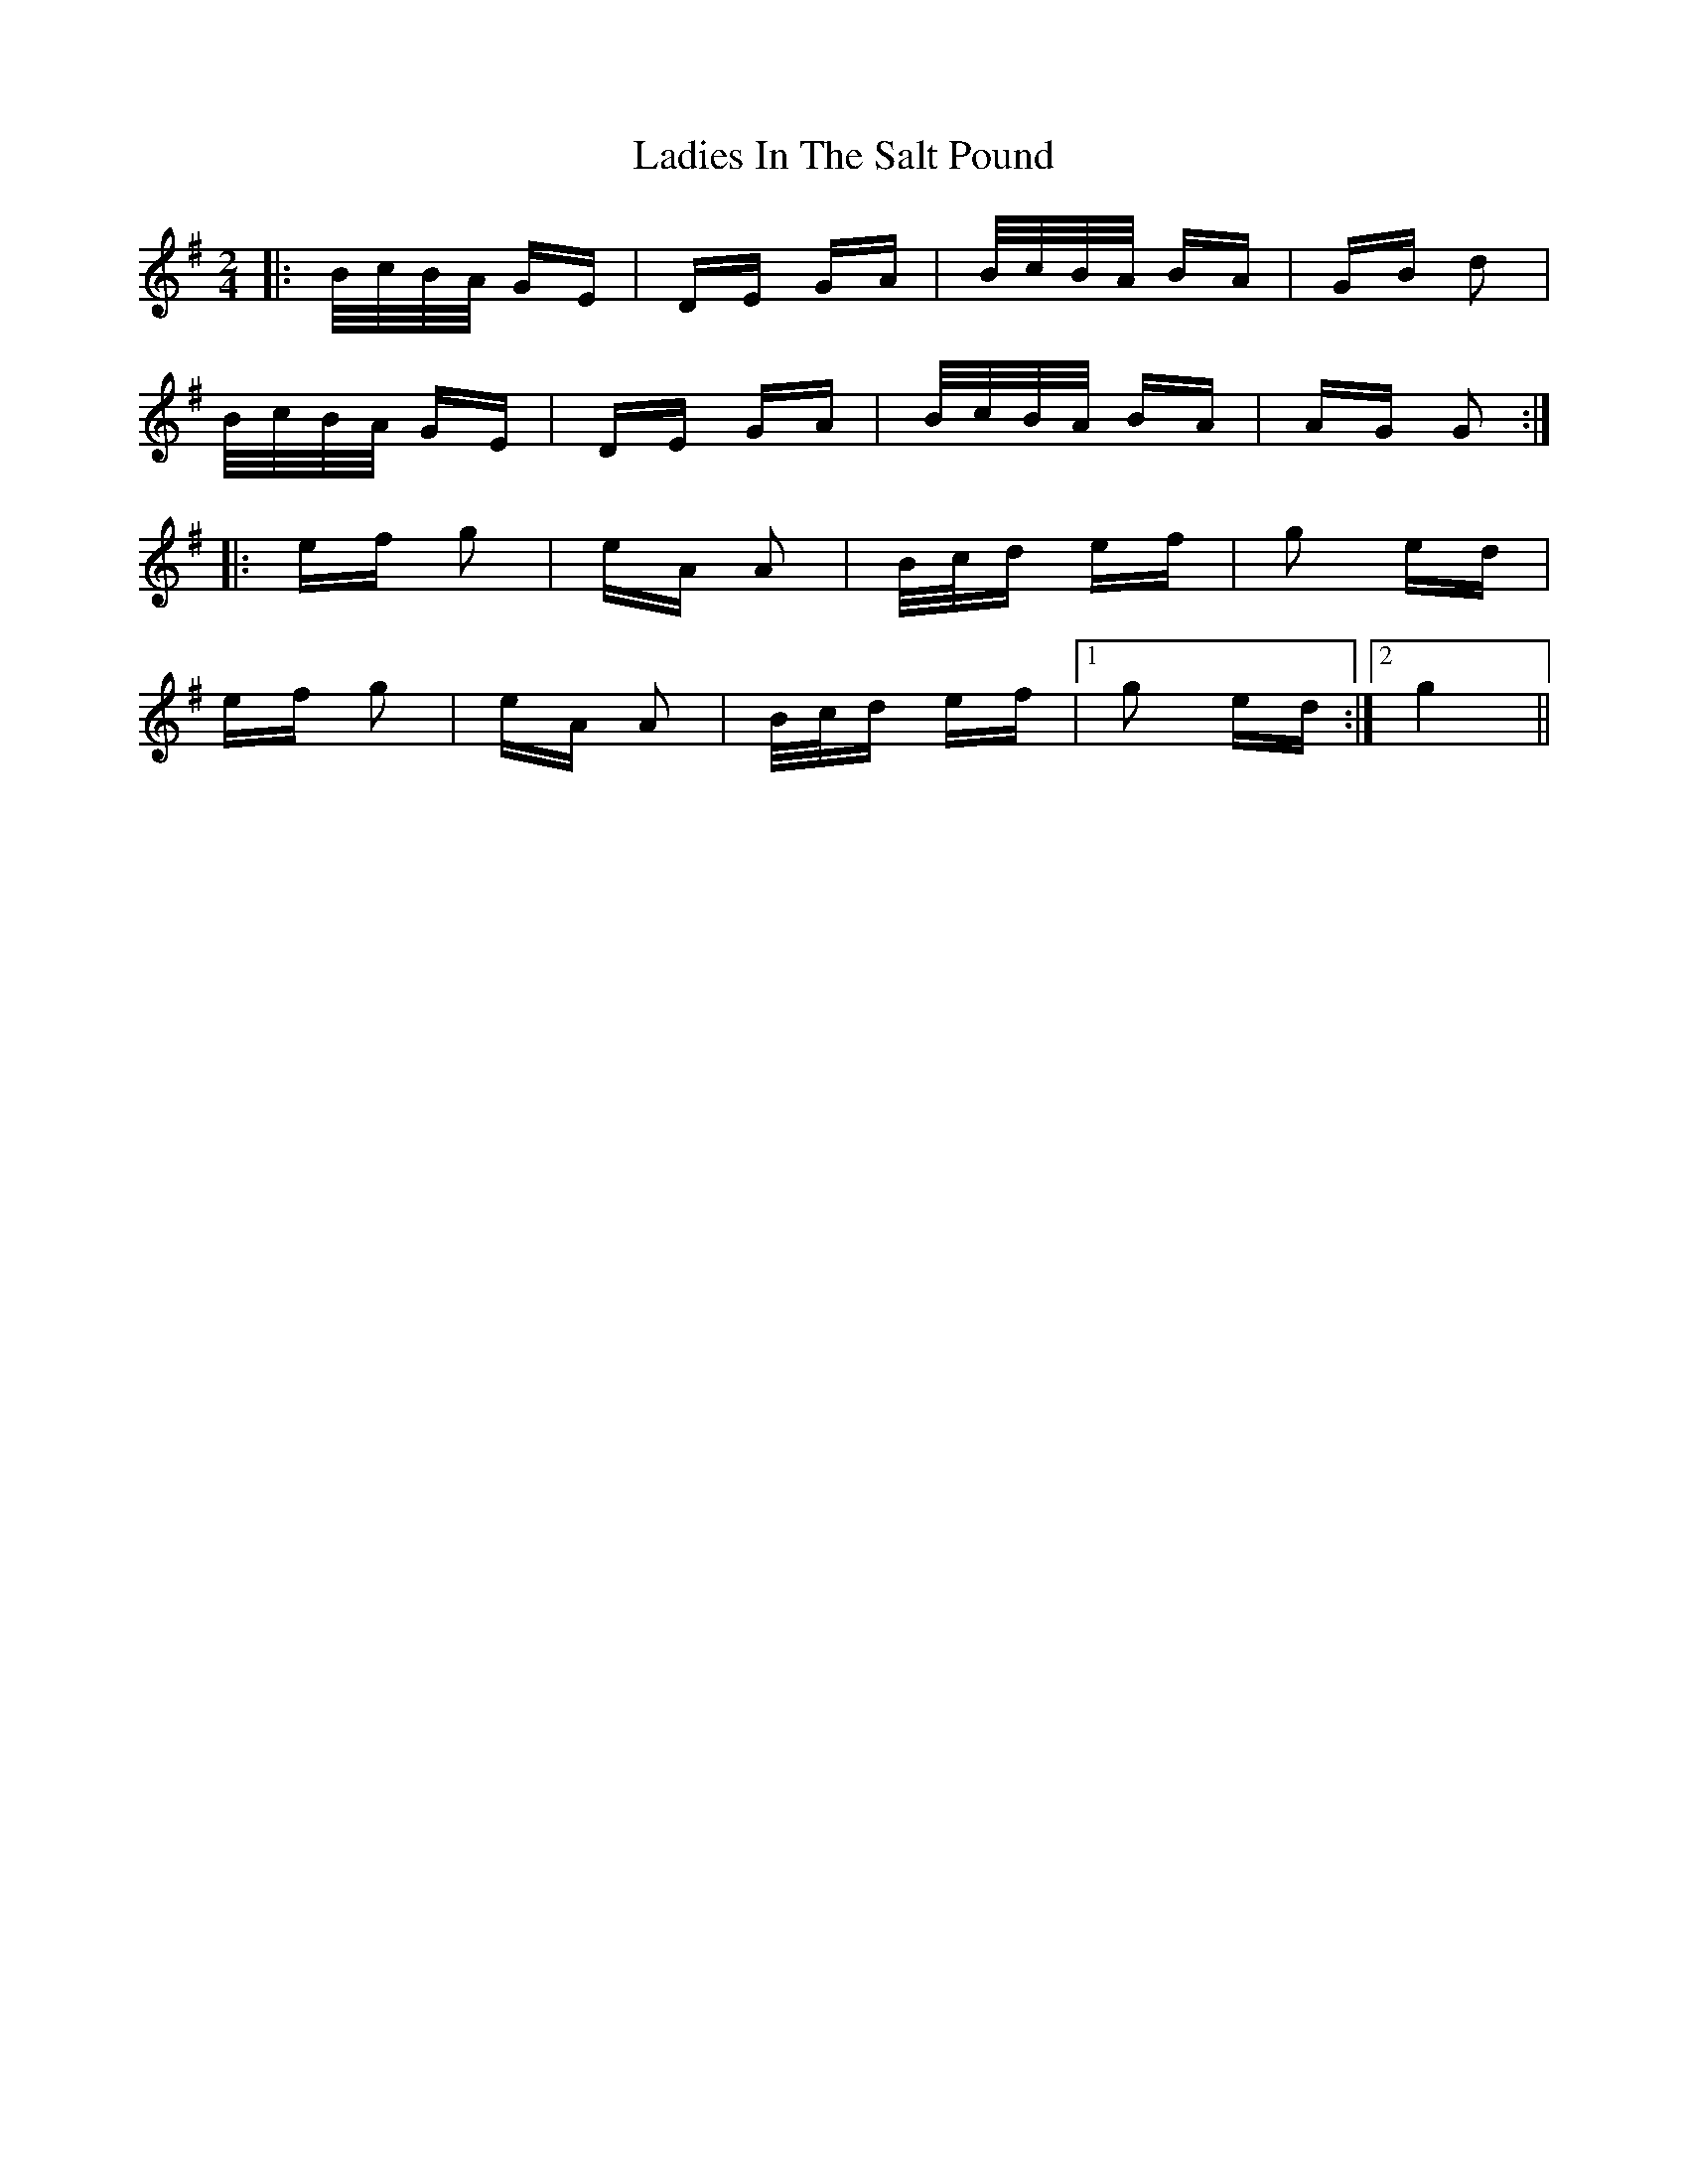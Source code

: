 X: 22411
T: Ladies In The Salt Pound
R: polka
M: 2/4
K: Gmajor
|:B/c/B/A/ GE|DE GA|B/c/B/A/ BA|GB d2|
B/c/B/A/ GE|DE GA|B/c/B/A/ BA|AG G2:|
|:ef g2|eA A2|B/c/d ef|g2 ed|
ef g2|eA A2|B/c/d ef|1 g2 ed:|2 g4||

